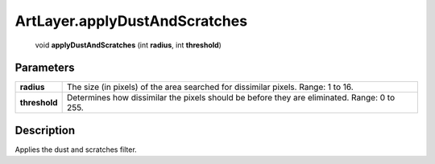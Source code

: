 .. _ArtLayer.applyDustAndScratches:

================================================
ArtLayer.applyDustAndScratches
================================================

   void **applyDustAndScratches** (int **radius**, int **threshold**)


Parameters
----------

+---------------+---------------------------------------------------------------------------------------------+
| **radius**    | The size (in pixels) of the area searched for dissimilar pixels. Range: 1 to 16.            |
+---------------+---------------------------------------------------------------------------------------------+
| **threshold** | Determines how dissimilar the pixels should be before they are eliminated. Range: 0 to 255. |
+---------------+---------------------------------------------------------------------------------------------+



Description
-----------

Applies the dust and scratches filter.





